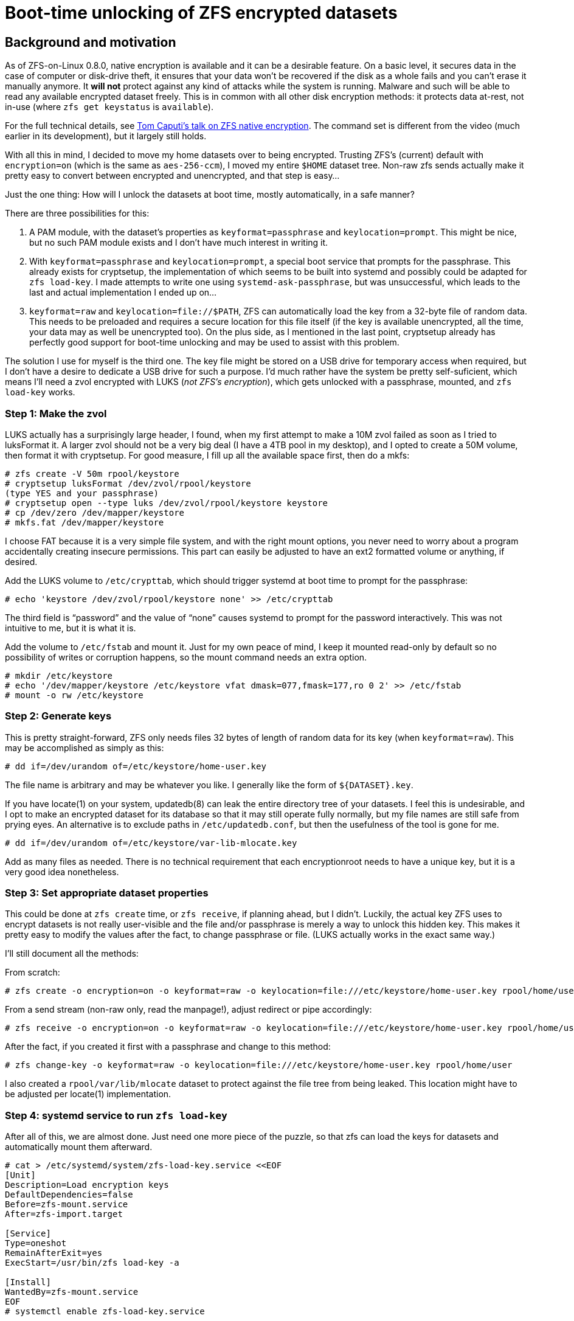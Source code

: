 Boot-time unlocking of ZFS encrypted datasets
=============================================

Background and motivation
-------------------------

As of ZFS-on-Linux 0.8.0, native encryption is available and it can be
a desirable feature.  On a basic level, it secures data in the case of
computer or disk-drive theft, it ensures that your data won’t be
recovered if the disk as a whole fails and you can’t erase it manually
anymore.  It *will not* protect against any kind of attacks while the
system is running.  Malware and such will be able to read any
available encrypted dataset freely.  This is in common with all other
disk encryption methods: it protects data at-rest, not in-use (where
`zfs get keystatus` is `available`).

For the full technical details, see
https://www.youtube.com/watch?v=frnLiXclAMo[Tom Caputi’s talk on ZFS
native encryption].  The command set is different from the video (much
earlier in its development), but it largely still holds.

With all this in mind, I decided to move my home datasets over to
being encrypted.  Trusting ZFS’s (current) default with
`encryption=on` (which is the same as `aes-256-ccm`), I moved my
entire `$HOME` dataset tree.  Non-raw zfs sends actually make it
pretty easy to convert between encrypted and unencrypted, and that
step is easy…

Just the one thing: How will I unlock the datasets at boot time,
mostly automatically, in a safe manner?

There are three possibilities for this:

1. A PAM module, with the dataset’s properties as
`keyformat=passphrase` and `keylocation=prompt`.  This might be nice,
but no such PAM module exists and I don’t have much interest in
writing it.
2. With `keyformat=passphrase` and `keylocation=prompt`, a special
boot service that prompts for the passphrase.  This already exists for
cryptsetup, the implementation of which seems to be built into systemd
and possibly could be adapted for `zfs load-key`.  I made attempts to
write one using `systemd-ask-passphrase`, but was unsuccessful, which
leads to the last and actual implementation I ended up on…
3. `keyformat=raw` and `keylocation=file://$PATH`, ZFS can
automatically load the key from a 32-byte file of random data.  This
needs to be preloaded and requires a secure location for this file
itself (if the key is available unencrypted, all the time, your data
may as well be unencrypted too).  On the plus side, as I mentioned in
the last point, cryptsetup already has perfectly good support for
boot-time unlocking and may be used to assist with this problem.

The solution I use for myself is the third one.  The key file might be
stored on a USB drive for temporary access when required, but I don’t
have a desire to dedicate a USB drive for such a purpose.  I’d much
rather have the system be pretty self-suficient, which means I’ll need
a zvol encrypted with LUKS (_not ZFS’s encryption_), which gets
unlocked with a passphrase, mounted, and `zfs load-key` works.

Step 1: Make the zvol
~~~~~~~~~~~~~~~~~~~~~

LUKS actually has a surprisingly large header, I found, when my first
attempt to make a 10M zvol failed as soon as I tried to luksFormat it.
A larger zvol should not be a very big deal (I have a 4TB pool in my
desktop), and I opted to create a 50M volume, then format it with
cryptsetup.  For good measure, I fill up all the available space
first, then do a mkfs:

----
# zfs create -V 50m rpool/keystore
# cryptsetup luksFormat /dev/zvol/rpool/keystore
(type YES and your passphrase)
# cryptsetup open --type luks /dev/zvol/rpool/keystore keystore
# cp /dev/zero /dev/mapper/keystore
# mkfs.fat /dev/mapper/keystore
----

I choose FAT because it is a very simple file system, and with the
right mount options, you never need to worry about a program
accidentally creating insecure permissions.  This part can easily be
adjusted to have an ext2 formatted volume or anything, if desired.

Add the LUKS volume to `/etc/crypttab`, which should trigger systemd
at boot time to prompt for the passphrase:

----
# echo 'keystore /dev/zvol/rpool/keystore none' >> /etc/crypttab
----

The third field is “password” and the value of “none” causes systemd
to prompt for the password interactively.  This was not intuitive to
me, but it is what it is.

Add the volume to `/etc/fstab` and mount it.  Just for my own peace of
mind, I keep it mounted read-only by default so no possibility of
writes or corruption happens, so the mount command needs an extra
option.

----
# mkdir /etc/keystore
# echo '/dev/mapper/keystore /etc/keystore vfat dmask=077,fmask=177,ro 0 2' >> /etc/fstab
# mount -o rw /etc/keystore
----

Step 2: Generate keys
~~~~~~~~~~~~~~~~~~~~~

This is pretty straight-forward, ZFS only needs files 32 bytes of
length of random data for its key (when `keyformat=raw`).  This may be
accomplished as simply as this:

----
# dd if=/dev/urandom of=/etc/keystore/home-user.key
----

The file name is arbitrary and may be whatever you like.  I generally
like the form of `${DATASET}.key`.

If you have locate(1) on your system, updatedb(8) can leak the entire
directory tree of your datasets.  I feel this is undesirable, and I
opt to make an encrypted dataset for its database so that it may still
operate fully normally, but my file names are still safe from prying
eyes.  An alternative is to exclude paths in `/etc/updatedb.conf`, but
then the usefulness of the tool is gone for me.

----
# dd if=/dev/urandom of=/etc/keystore/var-lib-mlocate.key
----

Add as many files as needed.  There is no technical requirement that
each encryptionroot needs to have a unique key, but it is a very good
idea nonetheless.

Step 3: Set appropriate dataset properties
~~~~~~~~~~~~~~~~~~~~~~~~~~~~~~~~~~~~~~~~~~

This could be done at `zfs create` time, or `zfs receive`, if planning
ahead, but I didn’t.  Luckily, the actual key ZFS uses to encrypt
datasets is not really user-visible and the file and/or passphrase is
merely a way to unlock this hidden key.  This makes it pretty easy to
modify the values after the fact, to change passphrase or file.  (LUKS
actually works in the exact same way.)

I’ll still document all the methods:

From scratch:
----
# zfs create -o encryption=on -o keyformat=raw -o keylocation=file:///etc/keystore/home-user.key rpool/home/user
----

From a send stream (non-raw only, read the manpage!), adjust redirect
or pipe accordingly:
----
# zfs receive -o encryption=on -o keyformat=raw -o keylocation=file:///etc/keystore/home-user.key rpool/home/user < /some/place/zfs-sendstream
----

After the fact, if you created it first with a passphrase and change
to this method:
----
# zfs change-key -o keyformat=raw -o keylocation=file:///etc/keystore/home-user.key rpool/home/user
----

I also created a `rpool/var/lib/mlocate` dataset to protect against
the file tree from being leaked.  This location might have to be
adjusted per locate(1) implementation.

Step 4: systemd service to run `zfs load-key`
~~~~~~~~~~~~~~~~~~~~~~~~~~~~~~~~~~~~~~~~~~~~~

After all of this, we are almost done.  Just need one more piece of
the puzzle, so that zfs can load the keys for datasets and
automatically mount them afterward.

----
# cat > /etc/systemd/system/zfs-load-key.service <<EOF
[Unit]
Description=Load encryption keys
DefaultDependencies=false
Before=zfs-mount.service
After=zfs-import.target

[Service]
Type=oneshot
RemainAfterExit=yes
ExecStart=/usr/bin/zfs load-key -a

[Install]
WantedBy=zfs-mount.service
EOF
# systemctl enable zfs-load-key.service
----

This file can be adjusted as needed.  `zfs load-key -a` automatically
tries to load the keys for all encrypted datasets, which works for my
case (all keys are in `/etc/keystore`).

Multiple `ExecStart` lines can be used, systemd starts them up one
after another.  To be more selective, you could replace the line with
something like:
----
ExecStart=/usr/bin/zfs load-key rpool/home/user
ExecStart=/usr/bin/zfs load-key rpool/var/lib/mlocate
----

This could be useful if you have other datasets you want to more
manually manage.

Step 5: Profit!
~~~~~~~~~~~~~~~

At this point, everything _should_ be in place.  Upon rebooting,
systemd will halt the boot to ask for the keystore passphrase, which
resides on a LUKS-encrypted zvol.  It will mount the unlocked keystore
at `/etc/keystore` and continue the boot process.
`zfs-load-key.service` is specified to be run before
`zfs-mount.service`, to load all the encryption keys, and finally the
system continues booting per normal, with all datasets available to
mount.
